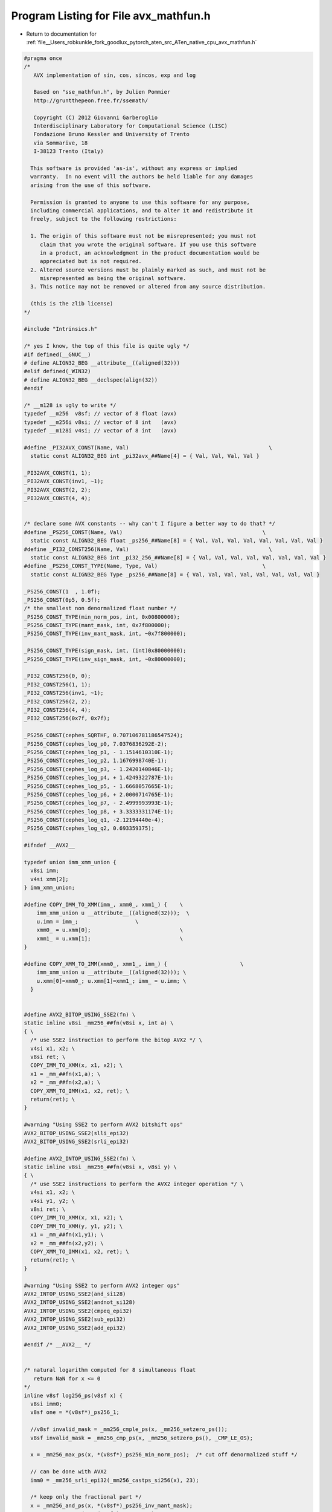 
.. _program_listing_file__Users_robkunkle_fork_goodlux_pytorch_aten_src_ATen_native_cpu_avx_mathfun.h:

Program Listing for File avx_mathfun.h
======================================

- Return to documentation for :ref:`file__Users_robkunkle_fork_goodlux_pytorch_aten_src_ATen_native_cpu_avx_mathfun.h`

.. code-block:: cpp

   #pragma once
   /*
      AVX implementation of sin, cos, sincos, exp and log
   
      Based on "sse_mathfun.h", by Julien Pommier
      http://gruntthepeon.free.fr/ssemath/
   
      Copyright (C) 2012 Giovanni Garberoglio
      Interdisciplinary Laboratory for Computational Science (LISC)
      Fondazione Bruno Kessler and University of Trento
      via Sommarive, 18
      I-38123 Trento (Italy)
   
     This software is provided 'as-is', without any express or implied
     warranty.  In no event will the authors be held liable for any damages
     arising from the use of this software.
   
     Permission is granted to anyone to use this software for any purpose,
     including commercial applications, and to alter it and redistribute it
     freely, subject to the following restrictions:
   
     1. The origin of this software must not be misrepresented; you must not
        claim that you wrote the original software. If you use this software
        in a product, an acknowledgment in the product documentation would be
        appreciated but is not required.
     2. Altered source versions must be plainly marked as such, and must not be
        misrepresented as being the original software.
     3. This notice may not be removed or altered from any source distribution.
   
     (this is the zlib license)
   */
   
   #include "Intrinsics.h"
   
   /* yes I know, the top of this file is quite ugly */
   #if defined(__GNUC__)
   # define ALIGN32_BEG __attribute__((aligned(32)))
   #elif defined(_WIN32)
   # define ALIGN32_BEG __declspec(align(32))
   #endif
   
   /* __m128 is ugly to write */
   typedef __m256  v8sf; // vector of 8 float (avx)
   typedef __m256i v8si; // vector of 8 int   (avx)
   typedef __m128i v4si; // vector of 8 int   (avx)
   
   #define _PI32AVX_CONST(Name, Val)                                            \
     static const ALIGN32_BEG int _pi32avx_##Name[4] = { Val, Val, Val, Val }
   
   _PI32AVX_CONST(1, 1);
   _PI32AVX_CONST(inv1, ~1);
   _PI32AVX_CONST(2, 2);
   _PI32AVX_CONST(4, 4);
   
   
   /* declare some AVX constants -- why can't I figure a better way to do that? */
   #define _PS256_CONST(Name, Val)                                            \
     static const ALIGN32_BEG float _ps256_##Name[8] = { Val, Val, Val, Val, Val, Val, Val, Val }
   #define _PI32_CONST256(Name, Val)                                            \
     static const ALIGN32_BEG int _pi32_256_##Name[8] = { Val, Val, Val, Val, Val, Val, Val, Val }
   #define _PS256_CONST_TYPE(Name, Type, Val)                                 \
     static const ALIGN32_BEG Type _ps256_##Name[8] = { Val, Val, Val, Val, Val, Val, Val, Val }
   
   _PS256_CONST(1  , 1.0f);
   _PS256_CONST(0p5, 0.5f);
   /* the smallest non denormalized float number */
   _PS256_CONST_TYPE(min_norm_pos, int, 0x00800000);
   _PS256_CONST_TYPE(mant_mask, int, 0x7f800000);
   _PS256_CONST_TYPE(inv_mant_mask, int, ~0x7f800000);
   
   _PS256_CONST_TYPE(sign_mask, int, (int)0x80000000);
   _PS256_CONST_TYPE(inv_sign_mask, int, ~0x80000000);
   
   _PI32_CONST256(0, 0);
   _PI32_CONST256(1, 1);
   _PI32_CONST256(inv1, ~1);
   _PI32_CONST256(2, 2);
   _PI32_CONST256(4, 4);
   _PI32_CONST256(0x7f, 0x7f);
   
   _PS256_CONST(cephes_SQRTHF, 0.707106781186547524);
   _PS256_CONST(cephes_log_p0, 7.0376836292E-2);
   _PS256_CONST(cephes_log_p1, - 1.1514610310E-1);
   _PS256_CONST(cephes_log_p2, 1.1676998740E-1);
   _PS256_CONST(cephes_log_p3, - 1.2420140846E-1);
   _PS256_CONST(cephes_log_p4, + 1.4249322787E-1);
   _PS256_CONST(cephes_log_p5, - 1.6668057665E-1);
   _PS256_CONST(cephes_log_p6, + 2.0000714765E-1);
   _PS256_CONST(cephes_log_p7, - 2.4999993993E-1);
   _PS256_CONST(cephes_log_p8, + 3.3333331174E-1);
   _PS256_CONST(cephes_log_q1, -2.12194440e-4);
   _PS256_CONST(cephes_log_q2, 0.693359375);
   
   #ifndef __AVX2__
   
   typedef union imm_xmm_union {
     v8si imm;
     v4si xmm[2];
   } imm_xmm_union;
   
   #define COPY_IMM_TO_XMM(imm_, xmm0_, xmm1_) {    \
       imm_xmm_union u __attribute__((aligned(32)));  \
       u.imm = imm_;                  \
       xmm0_ = u.xmm[0];                            \
       xmm1_ = u.xmm[1];                            \
   }
   
   #define COPY_XMM_TO_IMM(xmm0_, xmm1_, imm_) {                       \
       imm_xmm_union u __attribute__((aligned(32))); \
       u.xmm[0]=xmm0_; u.xmm[1]=xmm1_; imm_ = u.imm; \
     }
   
   
   #define AVX2_BITOP_USING_SSE2(fn) \
   static inline v8si _mm256_##fn(v8si x, int a) \
   { \
     /* use SSE2 instruction to perform the bitop AVX2 */ \
     v4si x1, x2; \
     v8si ret; \
     COPY_IMM_TO_XMM(x, x1, x2); \
     x1 = _mm_##fn(x1,a); \
     x2 = _mm_##fn(x2,a); \
     COPY_XMM_TO_IMM(x1, x2, ret); \
     return(ret); \
   }
   
   #warning "Using SSE2 to perform AVX2 bitshift ops"
   AVX2_BITOP_USING_SSE2(slli_epi32)
   AVX2_BITOP_USING_SSE2(srli_epi32)
   
   #define AVX2_INTOP_USING_SSE2(fn) \
   static inline v8si _mm256_##fn(v8si x, v8si y) \
   { \
     /* use SSE2 instructions to perform the AVX2 integer operation */ \
     v4si x1, x2; \
     v4si y1, y2; \
     v8si ret; \
     COPY_IMM_TO_XMM(x, x1, x2); \
     COPY_IMM_TO_XMM(y, y1, y2); \
     x1 = _mm_##fn(x1,y1); \
     x2 = _mm_##fn(x2,y2); \
     COPY_XMM_TO_IMM(x1, x2, ret); \
     return(ret); \
   }
   
   #warning "Using SSE2 to perform AVX2 integer ops"
   AVX2_INTOP_USING_SSE2(and_si128)
   AVX2_INTOP_USING_SSE2(andnot_si128)
   AVX2_INTOP_USING_SSE2(cmpeq_epi32)
   AVX2_INTOP_USING_SSE2(sub_epi32)
   AVX2_INTOP_USING_SSE2(add_epi32)
   
   #endif /* __AVX2__ */
   
   
   /* natural logarithm computed for 8 simultaneous float
      return NaN for x <= 0
   */
   inline v8sf log256_ps(v8sf x) {
     v8si imm0;
     v8sf one = *(v8sf*)_ps256_1;
   
     //v8sf invalid_mask = _mm256_cmple_ps(x, _mm256_setzero_ps());
     v8sf invalid_mask = _mm256_cmp_ps(x, _mm256_setzero_ps(), _CMP_LE_OS);
   
     x = _mm256_max_ps(x, *(v8sf*)_ps256_min_norm_pos);  /* cut off denormalized stuff */
   
     // can be done with AVX2
     imm0 = _mm256_srli_epi32(_mm256_castps_si256(x), 23);
   
     /* keep only the fractional part */
     x = _mm256_and_ps(x, *(v8sf*)_ps256_inv_mant_mask);
     x = _mm256_or_ps(x, *(v8sf*)_ps256_0p5);
   
     // this is again another AVX2 instruction
     imm0 = _mm256_sub_epi32(imm0, *(v8si*)_pi32_256_0x7f);
     v8sf e = _mm256_cvtepi32_ps(imm0);
   
     e = _mm256_add_ps(e, one);
   
     /* part2:
        if( x < SQRTHF ) {
          e -= 1;
          x = x + x - 1.0;
        } else { x = x - 1.0; }
     */
     //v8sf mask = _mm256_cmplt_ps(x, *(v8sf*)_ps256_cephes_SQRTHF);
     v8sf mask = _mm256_cmp_ps(x, *(v8sf*)_ps256_cephes_SQRTHF, _CMP_LT_OS);
     v8sf tmp = _mm256_and_ps(x, mask);
     x = _mm256_sub_ps(x, one);
     e = _mm256_sub_ps(e, _mm256_and_ps(one, mask));
     x = _mm256_add_ps(x, tmp);
   
     v8sf z = _mm256_mul_ps(x,x);
   
     v8sf y = *(v8sf*)_ps256_cephes_log_p0;
     y = _mm256_mul_ps(y, x);
     y = _mm256_add_ps(y, *(v8sf*)_ps256_cephes_log_p1);
     y = _mm256_mul_ps(y, x);
     y = _mm256_add_ps(y, *(v8sf*)_ps256_cephes_log_p2);
     y = _mm256_mul_ps(y, x);
     y = _mm256_add_ps(y, *(v8sf*)_ps256_cephes_log_p3);
     y = _mm256_mul_ps(y, x);
     y = _mm256_add_ps(y, *(v8sf*)_ps256_cephes_log_p4);
     y = _mm256_mul_ps(y, x);
     y = _mm256_add_ps(y, *(v8sf*)_ps256_cephes_log_p5);
     y = _mm256_mul_ps(y, x);
     y = _mm256_add_ps(y, *(v8sf*)_ps256_cephes_log_p6);
     y = _mm256_mul_ps(y, x);
     y = _mm256_add_ps(y, *(v8sf*)_ps256_cephes_log_p7);
     y = _mm256_mul_ps(y, x);
     y = _mm256_add_ps(y, *(v8sf*)_ps256_cephes_log_p8);
     y = _mm256_mul_ps(y, x);
   
     y = _mm256_mul_ps(y, z);
   
     tmp = _mm256_mul_ps(e, *(v8sf*)_ps256_cephes_log_q1);
     y = _mm256_add_ps(y, tmp);
   
   
     tmp = _mm256_mul_ps(z, *(v8sf*)_ps256_0p5);
     y = _mm256_sub_ps(y, tmp);
   
     tmp = _mm256_mul_ps(e, *(v8sf*)_ps256_cephes_log_q2);
     x = _mm256_add_ps(x, y);
     x = _mm256_add_ps(x, tmp);
     x = _mm256_or_ps(x, invalid_mask); // negative arg will be NAN
     return x;
   }
   
   _PS256_CONST(exp_hi,    88.3762626647949f);
   _PS256_CONST(exp_lo,    -88.3762626647949f);
   
   _PS256_CONST(cephes_LOG2EF, 1.44269504088896341);
   _PS256_CONST(cephes_exp_C1, 0.693359375);
   _PS256_CONST(cephes_exp_C2, -2.12194440e-4);
   
   _PS256_CONST(cephes_exp_p0, 1.9875691500E-4);
   _PS256_CONST(cephes_exp_p1, 1.3981999507E-3);
   _PS256_CONST(cephes_exp_p2, 8.3334519073E-3);
   _PS256_CONST(cephes_exp_p3, 4.1665795894E-2);
   _PS256_CONST(cephes_exp_p4, 1.6666665459E-1);
   _PS256_CONST(cephes_exp_p5, 5.0000001201E-1);
   
   inline v8sf exp256_ps(v8sf x) {
     v8sf tmp = _mm256_setzero_ps(), fx;
     v8si imm0;
     v8sf one = *(v8sf*)_ps256_1;
   
     x = _mm256_min_ps(x, *(v8sf*)_ps256_exp_hi);
     x = _mm256_max_ps(x, *(v8sf*)_ps256_exp_lo);
   
     /* express exp(x) as exp(g + n*log(2)) */
     fx = _mm256_mul_ps(x, *(v8sf*)_ps256_cephes_LOG2EF);
     fx = _mm256_add_ps(fx, *(v8sf*)_ps256_0p5);
   
     /* how to perform a floorf with SSE: just below */
     //imm0 = _mm256_cvttps_epi32(fx);
     //tmp  = _mm256_cvtepi32_ps(imm0);
   
     tmp = _mm256_floor_ps(fx);
   
     /* if greater, substract 1 */
     //v8sf mask = _mm256_cmpgt_ps(tmp, fx);
     v8sf mask = _mm256_cmp_ps(tmp, fx, _CMP_GT_OS);
     mask = _mm256_and_ps(mask, one);
     fx = _mm256_sub_ps(tmp, mask);
   
     tmp = _mm256_mul_ps(fx, *(v8sf*)_ps256_cephes_exp_C1);
     v8sf z = _mm256_mul_ps(fx, *(v8sf*)_ps256_cephes_exp_C2);
     x = _mm256_sub_ps(x, tmp);
     x = _mm256_sub_ps(x, z);
   
     z = _mm256_mul_ps(x,x);
   
     v8sf y = *(v8sf*)_ps256_cephes_exp_p0;
     y = _mm256_mul_ps(y, x);
     y = _mm256_add_ps(y, *(v8sf*)_ps256_cephes_exp_p1);
     y = _mm256_mul_ps(y, x);
     y = _mm256_add_ps(y, *(v8sf*)_ps256_cephes_exp_p2);
     y = _mm256_mul_ps(y, x);
     y = _mm256_add_ps(y, *(v8sf*)_ps256_cephes_exp_p3);
     y = _mm256_mul_ps(y, x);
     y = _mm256_add_ps(y, *(v8sf*)_ps256_cephes_exp_p4);
     y = _mm256_mul_ps(y, x);
     y = _mm256_add_ps(y, *(v8sf*)_ps256_cephes_exp_p5);
     y = _mm256_mul_ps(y, z);
     y = _mm256_add_ps(y, x);
     y = _mm256_add_ps(y, one);
   
     /* build 2^n */
     imm0 = _mm256_cvttps_epi32(fx);
     // another two AVX2 instructions
     imm0 = _mm256_add_epi32(imm0, *(v8si*)_pi32_256_0x7f);
     imm0 = _mm256_slli_epi32(imm0, 23);
     v8sf pow2n = _mm256_castsi256_ps(imm0);
     y = _mm256_mul_ps(y, pow2n);
     return y;
   }
   
   _PS256_CONST(minus_cephes_DP1, -0.78515625);
   _PS256_CONST(minus_cephes_DP2, -2.4187564849853515625e-4);
   _PS256_CONST(minus_cephes_DP3, -3.77489497744594108e-8);
   _PS256_CONST(sincof_p0, -1.9515295891E-4);
   _PS256_CONST(sincof_p1,  8.3321608736E-3);
   _PS256_CONST(sincof_p2, -1.6666654611E-1);
   _PS256_CONST(coscof_p0,  2.443315711809948E-005);
   _PS256_CONST(coscof_p1, -1.388731625493765E-003);
   _PS256_CONST(coscof_p2,  4.166664568298827E-002);
   _PS256_CONST(cephes_FOPI, 1.27323954473516); // 4 / M_PI
   
   
   /* evaluation of 8 sines at onces using AVX intrisics
   
      The code is the exact rewriting of the cephes sinf function.
      Precision is excellent as long as x < 8192 (I did not bother to
      take into account the special handling they have for greater values
      -- it does not return garbage for arguments over 8192, though, but
      the extra precision is missing).
   
      Note that it is such that sinf((float)M_PI) = 8.74e-8, which is the
      surprising but correct result.
   
   */
   inline v8sf sin256_ps(v8sf x) { // any x
     v8sf xmm1, xmm2 = _mm256_setzero_ps(), xmm3, sign_bit, y;
     v8si imm0, imm2;
   
   #ifndef __AVX2__
     v4si imm0_1, imm0_2;
     v4si imm2_1, imm2_2;
   #endif
   
     sign_bit = x;
     /* take the absolute value */
     x = _mm256_and_ps(x, *(v8sf*)_ps256_inv_sign_mask);
     /* extract the sign bit (upper one) */
     sign_bit = _mm256_and_ps(sign_bit, *(v8sf*)_ps256_sign_mask);
   
     /* scale by 4/Pi */
     y = _mm256_mul_ps(x, *(v8sf*)_ps256_cephes_FOPI);
   
     /*
       Here we start a series of integer operations, which are in the
       realm of AVX2.
       If we don't have AVX, let's perform them using SSE2 directives
     */
   
   #ifdef __AVX2__
     /* store the integer part of y in mm0 */
     imm2 = _mm256_cvttps_epi32(y);
     /* j=(j+1) & (~1) (see the cephes sources) */
     // another two AVX2 instruction
     imm2 = _mm256_add_epi32(imm2, *(v8si*)_pi32_256_1);
     imm2 = _mm256_and_si256(imm2, *(v8si*)_pi32_256_inv1);
     y = _mm256_cvtepi32_ps(imm2);
   
     /* get the swap sign flag */
     imm0 = _mm256_and_si256(imm2, *(v8si*)_pi32_256_4);
     imm0 = _mm256_slli_epi32(imm0, 29);
     /* get the polynom selection mask
        there is one polynom for 0 <= x <= Pi/4
        and another one for Pi/4<x<=Pi/2
   
        Both branches will be computed.
     */
     imm2 = _mm256_and_si256(imm2, *(v8si*)_pi32_256_2);
     imm2 = _mm256_cmpeq_epi32(imm2,*(v8si*)_pi32_256_0);
   #else
     /* we use SSE2 routines to perform the integer ops */
     COPY_IMM_TO_XMM(_mm256_cvttps_epi32(y),imm2_1,imm2_2);
   
     imm2_1 = _mm_add_epi32(imm2_1, *(v4si*)_pi32avx_1);
     imm2_2 = _mm_add_epi32(imm2_2, *(v4si*)_pi32avx_1);
   
     imm2_1 = _mm_and_si128(imm2_1, *(v4si*)_pi32avx_inv1);
     imm2_2 = _mm_and_si128(imm2_2, *(v4si*)_pi32avx_inv1);
   
     COPY_XMM_TO_IMM(imm2_1,imm2_2,imm2);
     y = _mm256_cvtepi32_ps(imm2);
   
     imm0_1 = _mm_and_si128(imm2_1, *(v4si*)_pi32avx_4);
     imm0_2 = _mm_and_si128(imm2_2, *(v4si*)_pi32avx_4);
   
     imm0_1 = _mm_slli_epi32(imm0_1, 29);
     imm0_2 = _mm_slli_epi32(imm0_2, 29);
   
     COPY_XMM_TO_IMM(imm0_1, imm0_2, imm0);
   
     imm2_1 = _mm_and_si128(imm2_1, *(v4si*)_pi32avx_2);
     imm2_2 = _mm_and_si128(imm2_2, *(v4si*)_pi32avx_2);
   
     imm2_1 = _mm_cmpeq_epi32(imm2_1, _mm_setzero_si128());
     imm2_2 = _mm_cmpeq_epi32(imm2_2, _mm_setzero_si128());
   
     COPY_XMM_TO_IMM(imm2_1, imm2_2, imm2);
   #endif
   
     v8sf swap_sign_bit = _mm256_castsi256_ps(imm0);
     v8sf poly_mask = _mm256_castsi256_ps(imm2);
     sign_bit = _mm256_xor_ps(sign_bit, swap_sign_bit);
   
     /* The magic pass: "Extended precision modular arithmetic"
        x = ((x - y * DP1) - y * DP2) - y * DP3; */
     xmm1 = *(v8sf*)_ps256_minus_cephes_DP1;
     xmm2 = *(v8sf*)_ps256_minus_cephes_DP2;
     xmm3 = *(v8sf*)_ps256_minus_cephes_DP3;
     xmm1 = _mm256_mul_ps(y, xmm1);
     xmm2 = _mm256_mul_ps(y, xmm2);
     xmm3 = _mm256_mul_ps(y, xmm3);
     x = _mm256_add_ps(x, xmm1);
     x = _mm256_add_ps(x, xmm2);
     x = _mm256_add_ps(x, xmm3);
   
     /* Evaluate the first polynom  (0 <= x <= Pi/4) */
     y = *(v8sf*)_ps256_coscof_p0;
     v8sf z = _mm256_mul_ps(x,x);
   
     y = _mm256_mul_ps(y, z);
     y = _mm256_add_ps(y, *(v8sf*)_ps256_coscof_p1);
     y = _mm256_mul_ps(y, z);
     y = _mm256_add_ps(y, *(v8sf*)_ps256_coscof_p2);
     y = _mm256_mul_ps(y, z);
     y = _mm256_mul_ps(y, z);
     v8sf tmp = _mm256_mul_ps(z, *(v8sf*)_ps256_0p5);
     y = _mm256_sub_ps(y, tmp);
     y = _mm256_add_ps(y, *(v8sf*)_ps256_1);
   
     /* Evaluate the second polynom  (Pi/4 <= x <= 0) */
   
     v8sf y2 = *(v8sf*)_ps256_sincof_p0;
     y2 = _mm256_mul_ps(y2, z);
     y2 = _mm256_add_ps(y2, *(v8sf*)_ps256_sincof_p1);
     y2 = _mm256_mul_ps(y2, z);
     y2 = _mm256_add_ps(y2, *(v8sf*)_ps256_sincof_p2);
     y2 = _mm256_mul_ps(y2, z);
     y2 = _mm256_mul_ps(y2, x);
     y2 = _mm256_add_ps(y2, x);
   
     /* select the correct result from the two polynoms */
     xmm3 = poly_mask;
     y2 = _mm256_and_ps(xmm3, y2); //, xmm3);
     y = _mm256_andnot_ps(xmm3, y);
     y = _mm256_add_ps(y,y2);
     /* update the sign */
     y = _mm256_xor_ps(y, sign_bit);
   
     return y;
   }
   
   /* almost the same as sin_ps */
   inline v8sf cos256_ps(v8sf x) { // any x
     v8sf xmm1, xmm2 = _mm256_setzero_ps(), xmm3, y;
     v8si imm0, imm2;
   
   #ifndef __AVX2__
     v4si imm0_1, imm0_2;
     v4si imm2_1, imm2_2;
   #endif
   
     /* take the absolute value */
     x = _mm256_and_ps(x, *(v8sf*)_ps256_inv_sign_mask);
   
     /* scale by 4/Pi */
     y = _mm256_mul_ps(x, *(v8sf*)_ps256_cephes_FOPI);
   
   #ifdef __AVX2__
     /* store the integer part of y in mm0 */
     imm2 = _mm256_cvttps_epi32(y);
     /* j=(j+1) & (~1) (see the cephes sources) */
     imm2 = _mm256_add_epi32(imm2, *(v8si*)_pi32_256_1);
     imm2 = _mm256_and_si256(imm2, *(v8si*)_pi32_256_inv1);
     y = _mm256_cvtepi32_ps(imm2);
     imm2 = _mm256_sub_epi32(imm2, *(v8si*)_pi32_256_2);
   
     /* get the swap sign flag */
     imm0 =  _mm256_andnot_si256(imm2, *(v8si*)_pi32_256_4);
     imm0 = _mm256_slli_epi32(imm0, 29);
     /* get the polynom selection mask */
     imm2 = _mm256_and_si256(imm2, *(v8si*)_pi32_256_2);
     imm2 = _mm256_cmpeq_epi32(imm2, *(v8si*)_pi32_256_0);
   #else
   
     /* we use SSE2 routines to perform the integer ops */
     COPY_IMM_TO_XMM(_mm256_cvttps_epi32(y),imm2_1,imm2_2);
   
     imm2_1 = _mm_add_epi32(imm2_1, *(v4si*)_pi32avx_1);
     imm2_2 = _mm_add_epi32(imm2_2, *(v4si*)_pi32avx_1);
   
     imm2_1 = _mm_and_si128(imm2_1, *(v4si*)_pi32avx_inv1);
     imm2_2 = _mm_and_si128(imm2_2, *(v4si*)_pi32avx_inv1);
   
     COPY_XMM_TO_IMM(imm2_1,imm2_2,imm2);
     y = _mm256_cvtepi32_ps(imm2);
   
     imm2_1 = _mm_sub_epi32(imm2_1, *(v4si*)_pi32avx_2);
     imm2_2 = _mm_sub_epi32(imm2_2, *(v4si*)_pi32avx_2);
   
     imm0_1 = _mm_andnot_si128(imm2_1, *(v4si*)_pi32avx_4);
     imm0_2 = _mm_andnot_si128(imm2_2, *(v4si*)_pi32avx_4);
   
     imm0_1 = _mm_slli_epi32(imm0_1, 29);
     imm0_2 = _mm_slli_epi32(imm0_2, 29);
   
     COPY_XMM_TO_IMM(imm0_1, imm0_2, imm0);
   
     imm2_1 = _mm_and_si128(imm2_1, *(v4si*)_pi32avx_2);
     imm2_2 = _mm_and_si128(imm2_2, *(v4si*)_pi32avx_2);
   
     imm2_1 = _mm_cmpeq_epi32(imm2_1, _mm_setzero_si128());
     imm2_2 = _mm_cmpeq_epi32(imm2_2, _mm_setzero_si128());
   
     COPY_XMM_TO_IMM(imm2_1, imm2_2, imm2);
   #endif
   
     v8sf sign_bit = _mm256_castsi256_ps(imm0);
     v8sf poly_mask = _mm256_castsi256_ps(imm2);
   
     /* The magic pass: "Extended precision modular arithmetic"
        x = ((x - y * DP1) - y * DP2) - y * DP3; */
     xmm1 = *(v8sf*)_ps256_minus_cephes_DP1;
     xmm2 = *(v8sf*)_ps256_minus_cephes_DP2;
     xmm3 = *(v8sf*)_ps256_minus_cephes_DP3;
     xmm1 = _mm256_mul_ps(y, xmm1);
     xmm2 = _mm256_mul_ps(y, xmm2);
     xmm3 = _mm256_mul_ps(y, xmm3);
     x = _mm256_add_ps(x, xmm1);
     x = _mm256_add_ps(x, xmm2);
     x = _mm256_add_ps(x, xmm3);
   
     /* Evaluate the first polynom  (0 <= x <= Pi/4) */
     y = *(v8sf*)_ps256_coscof_p0;
     v8sf z = _mm256_mul_ps(x,x);
   
     y = _mm256_mul_ps(y, z);
     y = _mm256_add_ps(y, *(v8sf*)_ps256_coscof_p1);
     y = _mm256_mul_ps(y, z);
     y = _mm256_add_ps(y, *(v8sf*)_ps256_coscof_p2);
     y = _mm256_mul_ps(y, z);
     y = _mm256_mul_ps(y, z);
     v8sf tmp = _mm256_mul_ps(z, *(v8sf*)_ps256_0p5);
     y = _mm256_sub_ps(y, tmp);
     y = _mm256_add_ps(y, *(v8sf*)_ps256_1);
   
     /* Evaluate the second polynom  (Pi/4 <= x <= 0) */
   
     v8sf y2 = *(v8sf*)_ps256_sincof_p0;
     y2 = _mm256_mul_ps(y2, z);
     y2 = _mm256_add_ps(y2, *(v8sf*)_ps256_sincof_p1);
     y2 = _mm256_mul_ps(y2, z);
     y2 = _mm256_add_ps(y2, *(v8sf*)_ps256_sincof_p2);
     y2 = _mm256_mul_ps(y2, z);
     y2 = _mm256_mul_ps(y2, x);
     y2 = _mm256_add_ps(y2, x);
   
     /* select the correct result from the two polynoms */
     xmm3 = poly_mask;
     y2 = _mm256_and_ps(xmm3, y2); //, xmm3);
     y = _mm256_andnot_ps(xmm3, y);
     y = _mm256_add_ps(y,y2);
     /* update the sign */
     y = _mm256_xor_ps(y, sign_bit);
   
     return y;
   }
   
   /* since sin256_ps and cos256_ps are almost identical, sincos256_ps could replace both of them..
      it is almost as fast, and gives you a free cosine with your sine */
   inline void sincos256_ps(v8sf x, v8sf *s, v8sf *c) {
   
     v8sf xmm1, xmm2, xmm3 = _mm256_setzero_ps(), sign_bit_sin, y;
     v8si imm0, imm2, imm4;
   
   #ifndef __AVX2__
     v4si imm0_1, imm0_2;
     v4si imm2_1, imm2_2;
     v4si imm4_1, imm4_2;
   #endif
   
     sign_bit_sin = x;
     /* take the absolute value */
     x = _mm256_and_ps(x, *(v8sf*)_ps256_inv_sign_mask);
     /* extract the sign bit (upper one) */
     sign_bit_sin = _mm256_and_ps(sign_bit_sin, *(v8sf*)_ps256_sign_mask);
   
     /* scale by 4/Pi */
     y = _mm256_mul_ps(x, *(v8sf*)_ps256_cephes_FOPI);
   
   #ifdef __AVX2__
     /* store the integer part of y in imm2 */
     imm2 = _mm256_cvttps_epi32(y);
   
     /* j=(j+1) & (~1) (see the cephes sources) */
     imm2 = _mm256_add_epi32(imm2, *(v8si*)_pi32_256_1);
     imm2 = _mm256_and_si256(imm2, *(v8si*)_pi32_256_inv1);
   
     y = _mm256_cvtepi32_ps(imm2);
     imm4 = imm2;
   
     /* get the swap sign flag for the sine */
     imm0 = _mm256_and_si256(imm2, *(v8si*)_pi32_256_4);
     imm0 = _mm256_slli_epi32(imm0, 29);
     //v8sf swap_sign_bit_sin = _mm256_castsi256_ps(imm0);
   
     /* get the polynom selection mask for the sine*/
     imm2 = _mm256_and_si256(imm2, *(v8si*)_pi32_256_2);
     imm2 = _mm256_cmpeq_epi32(imm2, *(v8si*)_pi32_256_0);
     //v8sf poly_mask = _mm256_castsi256_ps(imm2);
   #else
     /* we use SSE2 routines to perform the integer ops */
     COPY_IMM_TO_XMM(_mm256_cvttps_epi32(y),imm2_1,imm2_2);
   
     imm2_1 = _mm_add_epi32(imm2_1, *(v4si*)_pi32avx_1);
     imm2_2 = _mm_add_epi32(imm2_2, *(v4si*)_pi32avx_1);
   
     imm2_1 = _mm_and_si128(imm2_1, *(v4si*)_pi32avx_inv1);
     imm2_2 = _mm_and_si128(imm2_2, *(v4si*)_pi32avx_inv1);
   
     COPY_XMM_TO_IMM(imm2_1,imm2_2,imm2);
     y = _mm256_cvtepi32_ps(imm2);
   
     imm4_1 = imm2_1;
     imm4_2 = imm2_2;
   
     imm0_1 = _mm_and_si128(imm2_1, *(v4si*)_pi32avx_4);
     imm0_2 = _mm_and_si128(imm2_2, *(v4si*)_pi32avx_4);
   
     imm0_1 = _mm_slli_epi32(imm0_1, 29);
     imm0_2 = _mm_slli_epi32(imm0_2, 29);
   
     COPY_XMM_TO_IMM(imm0_1, imm0_2, imm0);
   
     imm2_1 = _mm_and_si128(imm2_1, *(v4si*)_pi32avx_2);
     imm2_2 = _mm_and_si128(imm2_2, *(v4si*)_pi32avx_2);
   
     imm2_1 = _mm_cmpeq_epi32(imm2_1, _mm_setzero_si128());
     imm2_2 = _mm_cmpeq_epi32(imm2_2, _mm_setzero_si128());
   
     COPY_XMM_TO_IMM(imm2_1, imm2_2, imm2);
   #endif
     v8sf swap_sign_bit_sin = _mm256_castsi256_ps(imm0);
     v8sf poly_mask = _mm256_castsi256_ps(imm2);
   
     /* The magic pass: "Extended precision modular arithmetic"
        x = ((x - y * DP1) - y * DP2) - y * DP3; */
     xmm1 = *(v8sf*)_ps256_minus_cephes_DP1;
     xmm2 = *(v8sf*)_ps256_minus_cephes_DP2;
     xmm3 = *(v8sf*)_ps256_minus_cephes_DP3;
     xmm1 = _mm256_mul_ps(y, xmm1);
     xmm2 = _mm256_mul_ps(y, xmm2);
     xmm3 = _mm256_mul_ps(y, xmm3);
     x = _mm256_add_ps(x, xmm1);
     x = _mm256_add_ps(x, xmm2);
     x = _mm256_add_ps(x, xmm3);
   
   #ifdef __AVX2__
     imm4 = _mm256_sub_epi32(imm4, *(v8si*)_pi32_256_2);
     imm4 =  _mm256_andnot_si256(imm4, *(v8si*)_pi32_256_4);
     imm4 = _mm256_slli_epi32(imm4, 29);
   #else
     imm4_1 = _mm_sub_epi32(imm4_1, *(v4si*)_pi32avx_2);
     imm4_2 = _mm_sub_epi32(imm4_2, *(v4si*)_pi32avx_2);
   
     imm4_1 = _mm_andnot_si128(imm4_1, *(v4si*)_pi32avx_4);
     imm4_2 = _mm_andnot_si128(imm4_2, *(v4si*)_pi32avx_4);
   
     imm4_1 = _mm_slli_epi32(imm4_1, 29);
     imm4_2 = _mm_slli_epi32(imm4_2, 29);
   
     COPY_XMM_TO_IMM(imm4_1, imm4_2, imm4);
   #endif
   
     v8sf sign_bit_cos = _mm256_castsi256_ps(imm4);
   
     sign_bit_sin = _mm256_xor_ps(sign_bit_sin, swap_sign_bit_sin);
   
     /* Evaluate the first polynom  (0 <= x <= Pi/4) */
     v8sf z = _mm256_mul_ps(x,x);
     y = *(v8sf*)_ps256_coscof_p0;
   
     y = _mm256_mul_ps(y, z);
     y = _mm256_add_ps(y, *(v8sf*)_ps256_coscof_p1);
     y = _mm256_mul_ps(y, z);
     y = _mm256_add_ps(y, *(v8sf*)_ps256_coscof_p2);
     y = _mm256_mul_ps(y, z);
     y = _mm256_mul_ps(y, z);
     v8sf tmp = _mm256_mul_ps(z, *(v8sf*)_ps256_0p5);
     y = _mm256_sub_ps(y, tmp);
     y = _mm256_add_ps(y, *(v8sf*)_ps256_1);
   
     /* Evaluate the second polynom  (Pi/4 <= x <= 0) */
   
     v8sf y2 = *(v8sf*)_ps256_sincof_p0;
     y2 = _mm256_mul_ps(y2, z);
     y2 = _mm256_add_ps(y2, *(v8sf*)_ps256_sincof_p1);
     y2 = _mm256_mul_ps(y2, z);
     y2 = _mm256_add_ps(y2, *(v8sf*)_ps256_sincof_p2);
     y2 = _mm256_mul_ps(y2, z);
     y2 = _mm256_mul_ps(y2, x);
     y2 = _mm256_add_ps(y2, x);
   
     /* select the correct result from the two polynoms */
     xmm3 = poly_mask;
     v8sf ysin2 = _mm256_and_ps(xmm3, y2);
     v8sf ysin1 = _mm256_andnot_ps(xmm3, y);
     y2 = _mm256_sub_ps(y2,ysin2);
     y = _mm256_sub_ps(y, ysin1);
   
     xmm1 = _mm256_add_ps(ysin1,ysin2);
     xmm2 = _mm256_add_ps(y,y2);
   
     /* update the sign */
     *s = _mm256_xor_ps(xmm1, sign_bit_sin);
     *c = _mm256_xor_ps(xmm2, sign_bit_cos);
   }
